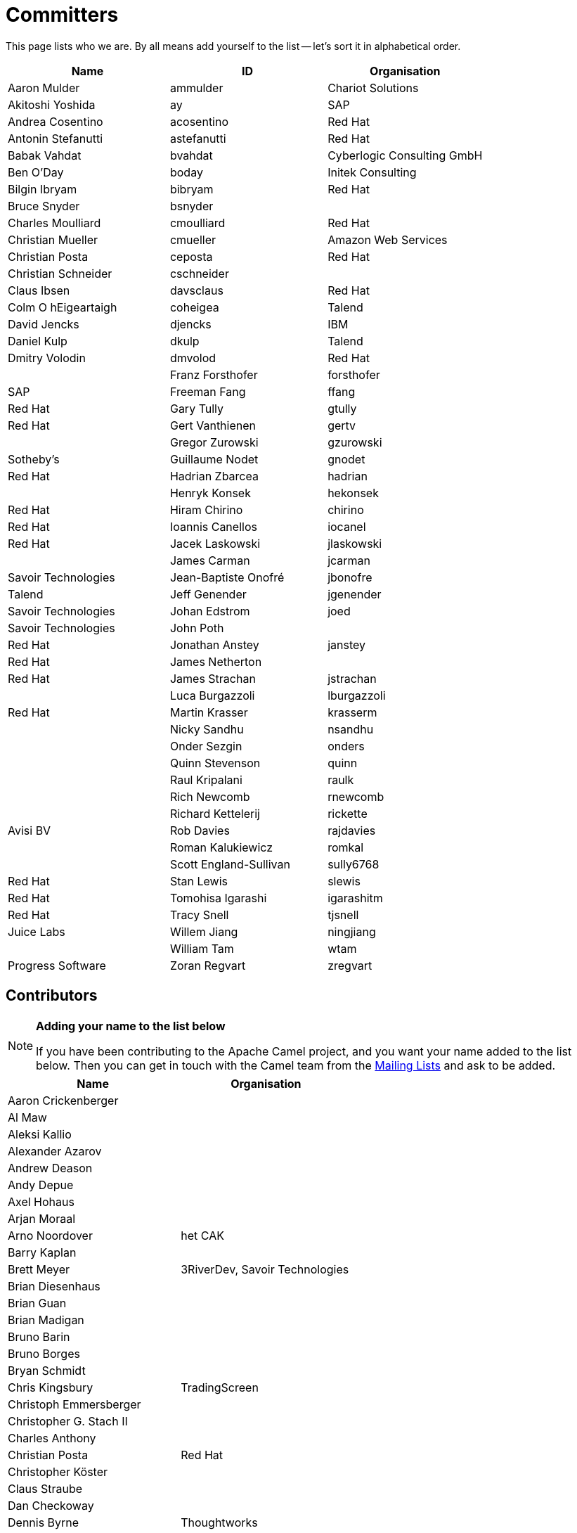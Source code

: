 [[Team-Committers]]
= Committers

This page lists who we are. By all means add yourself to the list -- let's
sort it in alphabetical order.

[width="100%",cols="34%,33%,33%",options="header",]
|=================================================
|Name |ID |Organisation
|Aaron Mulder |ammulder |Chariot Solutions
|Akitoshi Yoshida |ay |SAP
|Andrea Cosentino |acosentino |Red Hat
|Antonin Stefanutti |astefanutti |Red Hat
|Babak Vahdat |bvahdat |Cyberlogic Consulting GmbH
|Ben O'Day |boday |Initek Consulting
|Bilgin Ibryam |bibryam |Red Hat
|Bruce Snyder |bsnyder | 
|Charles Moulliard |cmoulliard |Red Hat
|Christian Mueller |cmueller |Amazon Web Services
|Christian Posta |ceposta |Red Hat
|Christian Schneider |cschneider | 
|Claus Ibsen |davsclaus |Red Hat
|Colm O hEigeartaigh |coheigea |Talend
|David Jencks |djencks |IBM
|Daniel Kulp |dkulp |Talend
|Dmitry Volodin | dmvolod | Red Hat |
|Franz Forsthofer |forsthofer |SAP
|Freeman Fang |ffang |Red Hat
|Gary Tully |gtully |Red Hat
|Gert Vanthienen |gertv | 
|Gregor Zurowski |gzurowski |Sotheby's
|Guillaume Nodet |gnodet |Red Hat
|Hadrian Zbarcea |hadrian | 
|Henryk Konsek |hekonsek |Red Hat
|Hiram Chirino |chirino |Red Hat
|Ioannis Canellos |iocanel |Red Hat
|Jacek Laskowski |jlaskowski | 
|James Carman |jcarman |Savoir Technologies
|Jean-Baptiste Onofré |jbonofre |Talend
|Jeff Genender |jgenender |Savoir Technologies
|Johan Edstrom |joed |Savoir Technologies
|John Poth |  |Red Hat
|Jonathan Anstey |janstey |Red Hat
|James Netherton |  |Red Hat
|James Strachan |jstrachan | 
|Luca Burgazzoli |lburgazzoli |Red Hat
|Martin Krasser |krasserm | 
|Nicky Sandhu |nsandhu | 
|Onder Sezgin |onders | 
|Quinn Stevenson |quinn | 
|Raul Kripalani |raulk | 
|Rich Newcomb |rnewcomb | 
|Richard Kettelerij |rickette |Avisi BV
|Rob Davies |rajdavies | 
|Roman Kalukiewicz |romkal | 
|Scott England-Sullivan |sully6768 |Red Hat
|Stan Lewis |slewis |Red Hat
|Tomohisa Igarashi |igarashitm |Red Hat
|Tracy Snell |tjsnell |Juice Labs
|Willem Jiang |ningjiang | 
|William Tam |wtam |Progress Software
|Zoran Regvart |zregvart |Red Hat
|=================================================

[[Team-Contributors]]
== Contributors

[NOTE]
====
*Adding your name to the list below*

If you have been contributing to the Apache Camel project, and you want
your name added to the list below. Then you can get in touch with the
Camel team from the xref:mailing-lists.adoc[Mailing Lists] and ask to be
added.
====

[width="100%",cols="50%,50%",options="header",]
|===========================================
|Name |Organisation
|Aaron Crickenberger | 
|Al Maw | 
|Aleksi Kallio | 
|Alexander Azarov |
|Andrew Deason | 
|Andy Depue | 
|Axel Hohaus | 
|Arjan Moraal | 
|Arno Noordover |het CAK
|Barry Kaplan | 
|Brett Meyer |3RiverDev, Savoir Technologies
|Brian Diesenhaus | 
|Brian Guan | 
|Brian Madigan | 
|Bruno Barin | 
|Bruno Borges | 
|Bryan Schmidt | 
|Chris Kingsbury |TradingScreen
|Christoph Emmersberger | 
|Christopher G. Stach II | 
|Charles Anthony | 
|Christian Posta |Red Hat
|Christopher Köster | 
|Claus Straube | 
|Dan Checkoway | 
|Dennis Byrne |Thoughtworks
|Dimitrios Liapis |
|Erik Onnen | 
|Fabrizio Spataro |Bizmate
|Fernando Ribeiro | 
|Gert Vanthienen | 
|Glen Klyuzner |Tullib
|Hakan Guleryuz |ASPone
|James Chamberlain | 
|James Zhang | 
|Jamie McCrindle | 
|Jason Anderson | 
|Jason Carreira | 
|Jason Sherman | 
|Jérôme Delagnes | 
|Jeff Sparkes | 
|Jeff Lansing |SYS Technologies
|Jeremy Volkman | 
|Joe Fernandez |TTM
|John Heitmann | 
|Jonathan Cook |BBC
|Juraj Tomasov | 
|Kevin Ross | 
|Kranti Parisa | 
|Leo Pechersky | 
|Li Ma | 
|Lars Heinemann |Red Hat
|Lauri Lehmijoki | 
|Lauri Kimmel | 
|Marco Buss |product + concept
|Marco Luebcke | 
|Mark Bucayan | 
|Mark Timmings | 
|Mario Siegenthaler | 
|Mathieu Lalonde | 
|Mats Henricson | 
|Matt Hoffman | 
|Matthew Vincent | 
|Mathew Kuppe |360 Treasury Systems
|Mike Perham | 
|Mitko Kolev |InterComponentWare AG
|Neil Clayton |Royal Bank of Scotland
|Neil Thorne | 
|Nick Reid |Evolution
|Niklas Gustavsson | 
|Ning Li | 
|Noah Nordrum | 
|Oliver Belikan | 
|Ozgur Cetinturk | 
|Paul Smith | 
|Paul Wai | 
|Pawel Tucholski | 
|Peter Henning | 
|Przemyslaw Budzik | 
|Radek Sedmak | 
|Reuben Garrett | 
|Robert Liguori |Solentus
|Robin Roos |Dresdner Kleinwort Wasserstein
|Ross Mason | 
|Sachin Handiekar | 
|Sami Dalouche | 
|Sanjiv Jivan | 
|Steven Marcus | 
|Taariq Levack | 
|Tadayoshi Sato |Red Hat
|Taylor Gautier | 
|Thomas Heller | 
|Trevor Pounds | 
|Viral Gohel |Red Hat
|Xueqiang Mi | 
|===========================================
